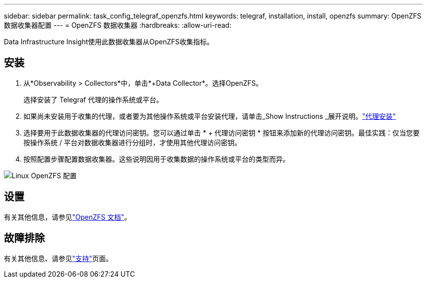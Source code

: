 ---
sidebar: sidebar 
permalink: task_config_telegraf_openzfs.html 
keywords: telegraf, installation, install, openzfs 
summary: OpenZFS 数据收集器配置 
---
= OpenZFS 数据收集器
:hardbreaks:
:allow-uri-read: 


[role="lead"]
Data Infrastructure Insight使用此数据收集器从OpenZFS收集指标。



== 安装

. 从*Observability > Collectors*中，单击*+Data Collector*。选择OpenZFS。
+
选择安装了 Telegraf 代理的操作系统或平台。

. 如果尚未安装用于收集的代理，或者要为其他操作系统或平台安装代理，请单击_Show Instructions _展开说明。link:task_config_telegraf_agent.html["代理安装"]
. 选择要用于此数据收集器的代理访问密钥。您可以通过单击 * + 代理访问密钥 * 按钮来添加新的代理访问密钥。最佳实践：仅当您要按操作系统 / 平台对数据收集器进行分组时，才使用其他代理访问密钥。
. 按照配置步骤配置数据收集器。这些说明因用于收集数据的操作系统或平台的类型而异。


image:OpenZFSDCConfigLinux.png["Linux OpenZFS 配置"]



== 设置

有关其他信息，请参见link:http://open-zfs.org/wiki/Documentation["OpenZFS 文档"]。



== 故障排除

有关其他信息、请参见link:concept_requesting_support.html["支持"]页面。
